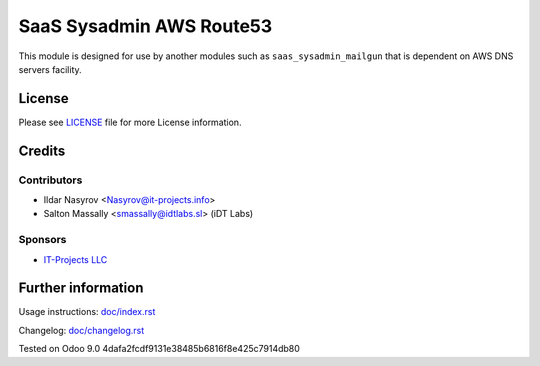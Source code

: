 ===========================
 SaaS Sysadmin AWS Route53
===========================

This module is designed for use by another modules
such as ``saas_sysadmin_mailgun`` that is dependent
on AWS DNS servers facility.


License
=======

Please see `LICENSE <LICENSE>`__ file for more License information.


Credits
=======

Contributors
------------
* Ildar Nasyrov <Nasyrov@it-projects.info>
* Salton Massally <smassally@idtlabs.sl> (iDT Labs)

Sponsors
--------
* `IT-Projects LLC <https://it-projects.info>`__

Further information
===================

Usage instructions: `<doc/index.rst>`__

Changelog: `<doc/changelog.rst>`__

Tested on Odoo 9.0 4dafa2fcdf9131e38485b6816f8e425c7914db80
